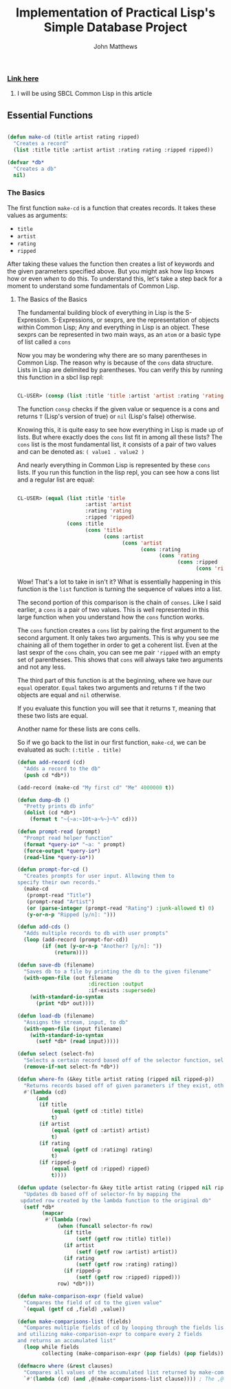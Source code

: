 #+TITLE: Implementation of Practical Lisp's Simple Database Project

#+AUTHOR: John Matthews




*** [[https://gigamonkeys.com/book/practical-a-simple-database.html][Link here]]


**** I will be using SBCL Common Lisp in this article




** Essential Functions


#+BEGIN_SRC lisp

(defun make-cd (title artist rating ripped)
  "Creates a record"
  (list :title title :artist artist :rating rating :ripped ripped))

(defvar *db*
  "Creates a db"
  nil)

 #+END_SRC



*** The Basics


The first function =make-cd= is a function that creates records. It takes these values as arguments:

-  =title=
-  =artist=
-  =rating=
-  =ripped=


After taking these values the function then creates a list of keywords and the given parameters
specified above. But you might ask how lisp knows how or even /when/ to do this. To understand this,
let's take a step back for a moment to understand some fundamentals of Common Lisp.


**** The Basics of the Basics


The fundamental building block of everything in Lisp is the S-Expression. S-Expressions, or sexprs,
are the representation of objects within Common Lisp; Any and everything in Lisp is an object.
These sexprs can be represented in two main ways, as an =atom= or a basic type of list
called a =cons=

Now you may be wondering why there are so many parentheses in Common Lisp. The reason why
is because of the =cons= data structure. Lists in Lisp are delimited by parentheses.
You can verify this by running this function in a sbcl lisp repl:


#+begin_src lisp

CL-USER> (consp (list :title 'title :artist 'artist :rating 'rating :ripped 'ripped))
#+end_src

The function =consp= checks if the given value or sequence is a cons and returns =T=
(Lisp's version of true) or =nil= (Lisp's false) otherwise.

Knowing this, it is quite easy to see how everything in Lisp is made up of lists. But where exactly
does the =cons= list fit in among all these lists? The =cons= list is the most fundamental
list, it consists of a pair of two values and can be denoted as: ~( value1 . value2 )~

And nearly everything in Common Lisp is represented by these =cons= lists.
If you run this function in the lisp repl, you can see how a cons list and a regular list are equal:


#+begin_src lisp

CL-USER> (equal (list :title 'title 
                      :artist 'artist 
                      :rating 'rating 
                      :ripped 'ripped) 
                (cons :title 
                      (cons 'title 
                            (cons :artist 
                                  (cons 'artist 
                                        (cons :rating 
                                              (cons 'rating 
                                                    (cons :ripped 
                                                          (cons 'ripped '())))))))))
#+end_src

Wow! That's a lot to take in isn't it? What is essentially happening in this function is the =list=
function is turning the sequence of values into a list. 

The second portion of this comparison is the chain of =conses=. Like I said earlier,
a =cons= is a pair of two values. This is well represented in this large function
when you understand how the =cons= function works.

The =cons= function creates a =cons= list by pairing the first argument to the second argument.
It only takes two arguments. This is why you see me chaining all of them together in order to
get a coherent list. Even at the last sexpr of the =cons= chain, you can see me pair ='ripped=
with an empty set of parentheses. This shows that =cons= will always take two arguments and not
any less.

The third part of this function is at the beginning, where we have our =equal= operator. 
=Equal= takes two arguments and returns =T= if the two objects are equal and =nil= 
otherwise.

If you evaluate this function you will see that it returns =T=, meaning that these two lists
are equal.

Another name for these lists are cons cells.

So if we go back to the list in our first function, =make-cd=, we can be evaluated as such: 
~(:title . title)~
#+BEGIN_SRC lisp
(defun add-record (cd)
  "Adds a record to the db" 
  (push cd *db*))

(add-record (make-cd "My first cd" "Me" 4000000 t))

(defun dump-db ()
  "Pretty prints db info"
  (dolist (cd *db*)
    (format t "~{~a:~10t~a~%~}~%" cd)))

(defun prompt-read (prompt)
  "Prompt read helper function"
  (format *query-io* "~a: " prompt)
  (force-output *query-io*)
  (read-line *query-io*))

(defun prompt-for-cd ()
  "Creates prompts for user input. Allowing them to
specify their own records."
  (make-cd
   (prompt-read "Title")
   (prompt-read "Artist")
   (or (parse-integer (prompt-read "Rating") :junk-allowed t) 0)
   (y-or-n-p "Ripped [y/n]: ")))

(defun add-cds ()
  "Adds multiple records to db with user prompts"
  (loop (add-record (prompt-for-cd))
        (if (not (y-or-n-p "Another? [y/n]: "))
            (return))))

(defun save-db (filename)
  "Saves db to a file by printing the db to the given filename"
  (with-open-file (out filename
                       :direction :output
                       :if-exists :supersede)
    (with-standard-io-syntax 
      (print *db* out))))

(defun load-db (filename)
  "Assigns the stream, input, to db"
  (with-open-file (input filename)
    (with-standard-io-syntax 
      (setf *db* (read input)))))

(defun select (select-fn)
  "Selects a certain record based off of the selector function, select-p"
  (remove-if-not select-fn *db*))

(defun where-fn (&key title artist rating (ripped nil ripped-p))
  "Returns records based off of given parameters if they exist, otherwise returns T"
  #'(lambda (cd)
      (and
       (if title 
           (equal (getf cd :title) title) 
           t)
       (if artist 
           (equal (getf cd :artist) artist) 
           t)
       (if rating 
           (equal (getf cd :ratizng) rating) 
           t)
       (if ripped-p 
           (equal (getf cd :ripped) ripped)
           t))))

(defun update (selector-fn &key title artist rating (ripped nil ripped-p))
  "Updates db based off of selector-fn by mapping the
 updated row created by the lambda function to the original db"
  (setf *db* 
        (mapcar 
         #'(lambda (row)
             (when (funcall selector-fn row)
               (if title
                   (setf (getf row :title) title))
               (if artist 
                   (setf (getf row :artist) artist))
               (if rating 
                   (setf (getf row :rating) rating))
               (if ripped-p
                   (setf (getf row :ripped) ripped)))
             row) *db*)))

(defun make-comparison-expr (field value)
  "Compares the field of cd to the given value"
  `(equal (getf cd ,field) ,value))

(defun make-comparisons-list (fields)
  "Compares multiple fields of cd by looping through the fields list 
and utilizing make-comparison-expr to compare every 2 fields
and returns an accumulated list"
  (loop while fields
        collecting (make-comparison-expr (pop fields) (pop fields))))

(defmacro where (&rest clauses)
  "Compares all values of the accumulated list returned by make-comparisons-list"
  `#'(lambda (cd) (and ,@(make-comparisons-list clause)))) ; The ,@ syntax splices values together within a list


 #+END_SRC
